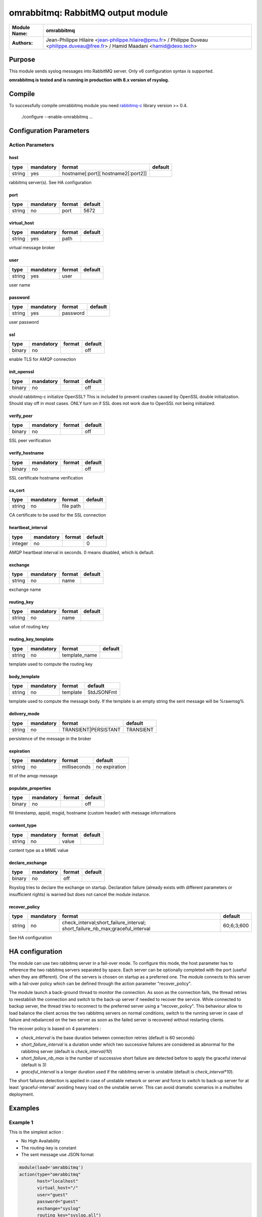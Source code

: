 **********************************
omrabbitmq: RabbitMQ output module
**********************************

===========================  ===========================================================================
**Module Name:**             **omrabbitmq**
**Authors:**                 Jean-Philippe Hilaire <jean-philippe.hilaire@pmu.fr> / Philippe Duveau <philippe.duveau@free.fr> / Hamid Maadani <hamid@dexo.tech>
===========================  ===========================================================================


Purpose
=======

This module sends syslog messages into RabbitMQ server.
Only v6 configuration syntax is supported.

**omrabbitmq is tested and is running in production with 8.x version of rsyslog.**

Compile
=======

To successfully compile omrabbitmq module you need `rabbitmq-c <https://github.com/alanxz/rabbitmq-c>`_ library version >= 0.4.

    ./configure --enable-omrabbitmq ...

Configuration Parameters
========================

Action Parameters
-----------------

host
^^^^

.. csv-table::
  :header: "type", "mandatory", "format", "default"
  :widths: auto
  :class: parameter-table

  "string", "yes", "hostname\[:port\]\[ hostname2\[:port2\]\]",

rabbitmq server(s). See HA configuration

port
^^^^

.. csv-table::
  :header: "type", "mandatory", "format", "default"
  :widths: auto
  :class: parameter-table

  "string", "no", "port", "5672"

virtual\_host
^^^^^^^^^^^^^

.. csv-table::
  :header: "type", "mandatory", "format", "default"
  :widths: auto
  :class: parameter-table

  "string", "yes", "path",

virtual message broker

user
^^^^

.. csv-table::
  :header: "type", "mandatory", "format", "default"
  :widths: auto
  :class: parameter-table

  "string", "yes", "user",

user name

password
^^^^^^^^

.. csv-table::
  :header: "type", "mandatory", "format", "default"
  :widths: auto
  :class: parameter-table

  "string", "yes", "password",

user password

ssl
^^^

.. csv-table::
  :header: "type", "mandatory", "format", "default"
  :widths: auto
  :class: parameter-table

  "binary", "no", , "off"

enable TLS for AMQP connection

init_openssl
^^^^^^^^^^^^

.. csv-table::
  :header: "type", "mandatory", "format", "default"
  :widths: auto
  :class: parameter-table

  "binary", "no", , "off"

should rabbitmq-c initialize OpenSSL? This is included to prevent crashes caused by OpenSSL double initialization. Should stay off in most cases. ONLY turn on if SSL does not work due to OpenSSL not being initialized.

verify_peer
^^^^^^^^^^^

.. csv-table::
  :header: "type", "mandatory", "format", "default"
  :widths: auto
  :class: parameter-table

  "binary", "no", , "off"

SSL peer verification

verify_hostname
^^^^^^^^^^^^^^^

.. csv-table::
  :header: "type", "mandatory", "format", "default"
  :widths: auto
  :class: parameter-table

  "binary", "no", , "off"

SSL certificate hostname verification

ca_cert
^^^^^^^

.. csv-table::
  :header: "type", "mandatory", "format", "default"
  :widths: auto
  :class: parameter-table

  "string", "no", "file path",

CA certificate to be used for the SSL connection

heartbeat_interval
^^^^^^^^^^^^^^^^^^

.. csv-table::
  :header: "type", "mandatory", "format", "default"
  :widths: auto
  :class: parameter-table

  "integer", "no", , "0"

AMQP heartbeat interval in seconds. 0 means disabled, which is default.

exchange
^^^^^^^^

.. csv-table::
  :header: "type", "mandatory", "format", "default"
  :widths: auto
  :class: parameter-table

  "string", "no", "name",

exchange name

routing\_key
^^^^^^^^^^^^

.. csv-table::
  :header: "type", "mandatory", "format", "default"
  :widths: auto
  :class: parameter-table

  "string", "no", "name",

value of routing key

routing\_key\_template
^^^^^^^^^^^^^^^^^^^^^^

.. csv-table::
  :header: "type", "mandatory", "format", "default"
  :widths: auto
  :class: parameter-table

  "string", "no", "template_name", 

template used to compute the routing key

body\_template
^^^^^^^^^^^^^^

.. csv-table::
  :header: "type", "mandatory", "format", "default"
  :widths: auto
  :class: parameter-table

  "string", "no", "template", "StdJSONFmt"

template used to compute the message body. If the template is an empty string the sent message will be %rawmsg%

delivery\_mode
^^^^^^^^^^^^^^

.. csv-table::
  :header: "type", "mandatory", "format", "default"
  :widths: auto
  :class: parameter-table

  "string", "no", "TRANSIENT\|PERSISTANT", "TRANSIENT"

persistence of the message in the broker

expiration
^^^^^^^^^^

.. csv-table::
  :header: "type", "mandatory", "format", "default"
  :widths: auto
  :class: parameter-table

  "string", "no", "milliseconds", no expiration

ttl of the amqp message

populate\_properties
^^^^^^^^^^^^^^^^^^^^

.. csv-table::
  :header: "type", "mandatory", "format", "default"
  :widths: auto
  :class: parameter-table

  "binary", "no", , "off"

fill timestamp, appid, msgid, hostname (custom header) with message informations

content\_type
^^^^^^^^^^^^^

.. csv-table::
  :header: "type", "mandatory", "format", "default"
  :widths: auto
  :class: parameter-table

  "string", "no", "value", 

content type as a MIME value

declare\_exchange
^^^^^^^^^^^^^^^^^

.. csv-table::
  :header: "type", "mandatory", "format", "default"
  :widths: auto
  :class: parameter-table

  "binary", "no", "off", 

Rsyslog tries to declare the exchange on startup. Declaration failure (already exists with different parameters or insufficient rights) is warned but does not cancel the module instance.

recover\_policy
^^^^^^^^^^^^^^^

.. csv-table::
  :header: "type", "mandatory", "format", "default"
  :widths: auto
  :class: parameter-table

  "string", "no", "check\_interval;short\_failure_interval; short\_failure\_nb\_max;graceful\_interval", "60;6;3;600"

See HA configuration

HA configuration
================

The module can use two rabbitmq server in a fail-over mode. To configure this mode, the host parameter has to reference the two rabbitmq servers separated by space.
Each server can be optionally completed with the port (useful when they are different).
One of the servers is chosen on startup as a preferred one. The module connects to this server with a fail-over policy which can be defined through the action parameter "recover_policy".

The module launch a back-ground thread to monitor the connection. As soon as the connection fails, the thread retries to reestablish the connection and switch to the back-up server if needed to recover the service. While connected to backup server, the thread tries to reconnect to the preferred server using a "recover_policy". This behaviour allow to load balance the client across the two rabbitmq servers on normal conditions, switch to the running server in case of failure and rebalanced on the two server as soon as the failed server is recovered without restarting clients.

The recover policy is based on 4 parameters :

- `check_interval` is the base duration between connection retries (default is 60 seconds)

- `short_failure_interval` is a duration under which two successive failures are considered as abnormal for the rabbitmq server (default is `check_interval/10`)

- `short_failure_nb_max` is the number of successive short failure are detected before to apply the graceful interval (default is 3)

- `graceful_interval` is a longer duration used if the rabbitmq server is unstable (default is `check_interval*10`).

The short failures detection is applied in case of unstable network or server and force to switch to back-up server for at least 'graceful-interval' avoiding heavy load on the unstable server. This can avoid dramatic scenarios in a multisites deployment.

Examples
========

Example 1
---------

This is the simplest action : 

- No High Availability

- The routing-key is constant

- The sent message use JSON format

.. code-block:: none

    module(load='omrabbitmq')
    action(type="omrabbitmq" 
           host="localhost"
           virtual_host="/"
           user="guest"
           password="guest"
           exchange="syslog"
           routing_key="syslog.all")

Example 2
---------

Action characteristics :

- No High Availability

- The routing-key is computed

- The sent message is a raw message

.. code-block:: none

    module(load='omrabbitmq')
    template(name="rkTpl" type="string" string="%syslogtag%.%syslogfacility-text%.%syslogpriority-text%")

    action(type="omrabbitmq" 
           host="localhost"
           virtual_host="/"
           user="guest"
           password="guest"
           exchange="syslog"
           routing_key_template="rkTpl"
           template_body="")

Example 3
---------

HA action : 

- High Availability between `server1:5672` and `server2:1234`

- The routing-key is computed

- The sent message is formatted using RSYSLOG_ForwardFormat standard template

.. code-block:: none

    module(load='omrabbitmq')
    template(name="rkTpl" type="string" string="%syslogtag%.%syslogfacility-text%.%syslogpriority-text%")

    action(type="omrabbitmq" 
           host="server1 server2:1234"
           virtual_host="production"
           user="guest"
           password="guest"
           exchange="syslog"
           routing_key_template="rkTpl"
           template_body="RSYSLOG_ForwardFormat")

Example 4
---------

SSL enabled connection, with Heartbeat : 

- No High Availability

- The routing-key is constant

- The sent message use JSON format

- Heartbeat is set to 20 seconds

.. code-block:: none

    module(load='omrabbitmq')
    action(type="omrabbitmq" 
           host="localhost"
           virtual_host="/"
           user="guest"
           password="guest"
           ssl="on"
           verify_peer="off"
           verify_hostname="off"
           heartbeat_interval="20"
           exchange="syslog"
           routing_key="syslog.all")
